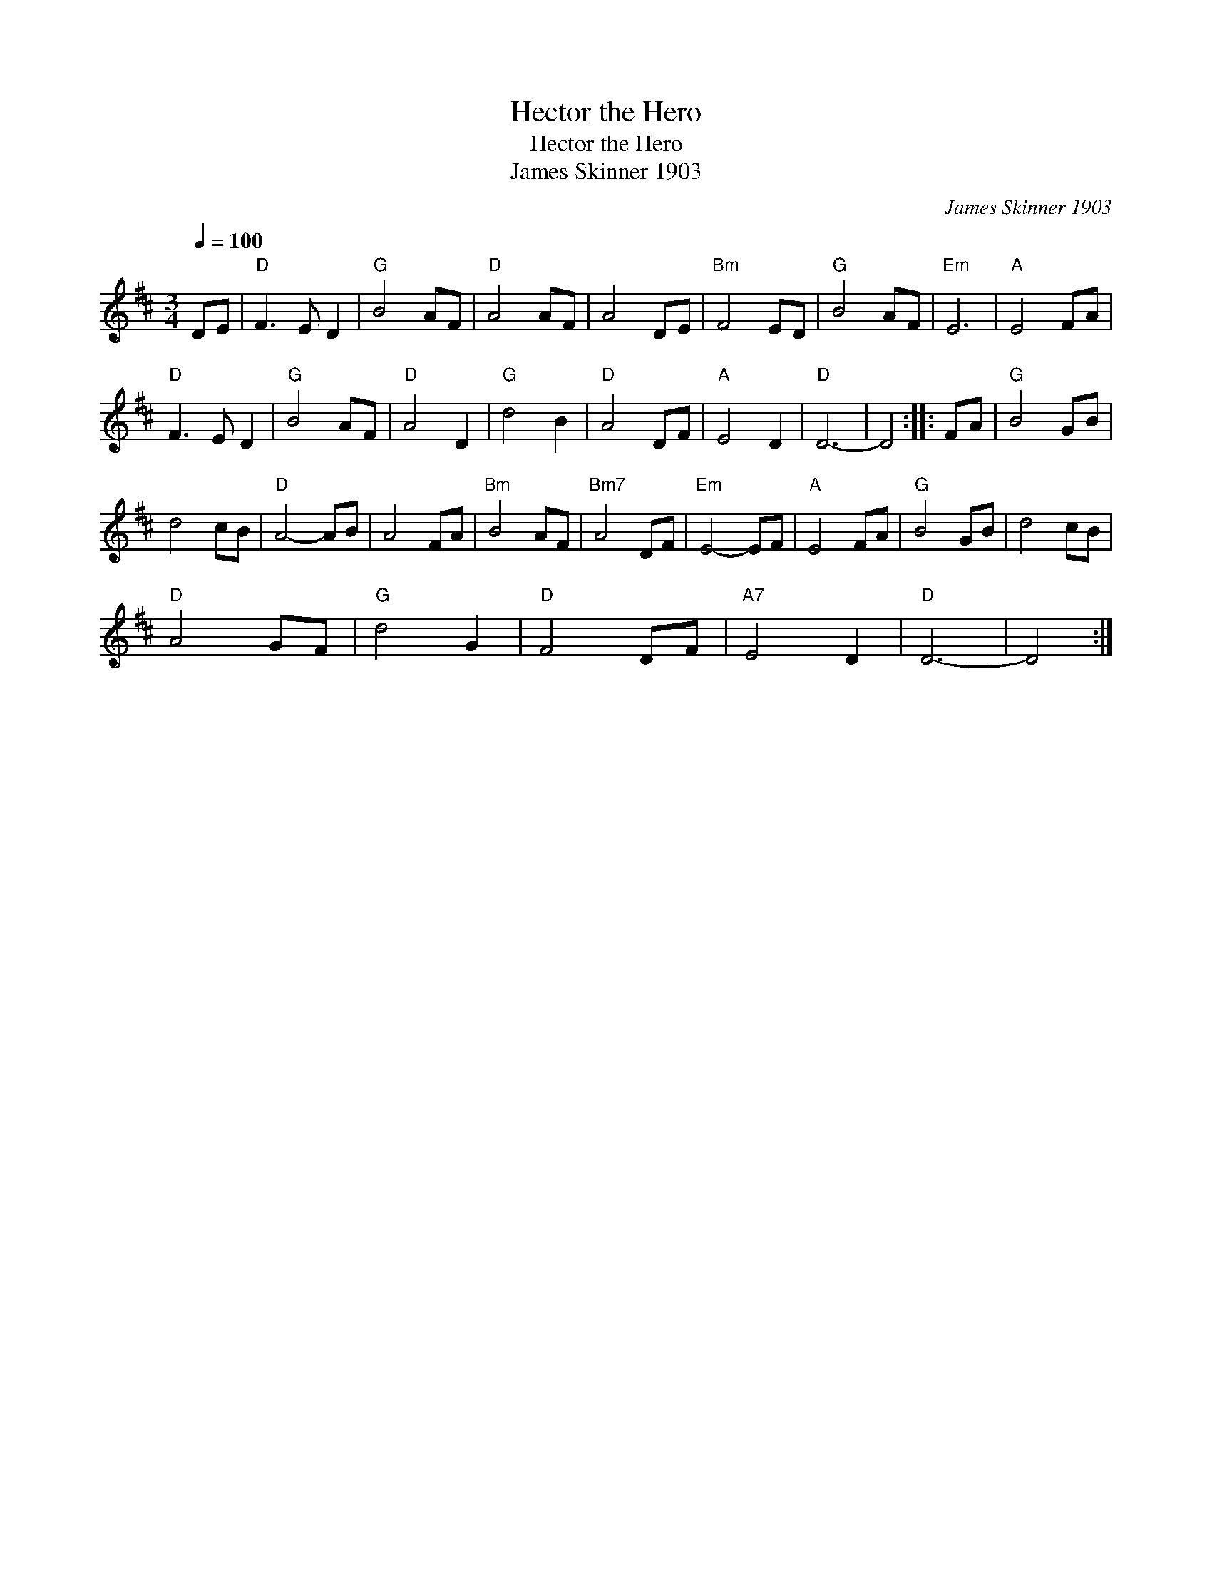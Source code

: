 X:1
T:Hector the Hero
T:Hector the Hero
T:James Skinner 1903
C:James Skinner 1903
L:1/8
Q:1/4=100
M:3/4
K:D
V:1 treble 
V:1
 DE |"D" F3 E D2 |"G" B4 AF |"D" A4 AF | A4 DE |"Bm" F4 ED |"G" B4 AF |"Em" E6 |"A" E4 FA | %9
"D" F3 E D2 |"G" B4 AF |"D" A4 D2 |"G" d4 B2 |"D" A4 DF |"A" E4 D2 |"D" D6- | D4 :: FA |"G" B4 GB | %19
 d4 cB |"D" A4- AB | A4 FA |"Bm" B4 AF |"Bm7" A4 DF |"Em" E4- EF |"A" E4 FA |"G" B4 GB | d4 cB | %28
"D" A4 GF |"G" d4 G2 |"D" F4 DF |"A7" E4 D2 |"D" D6- | D4 :| %34

